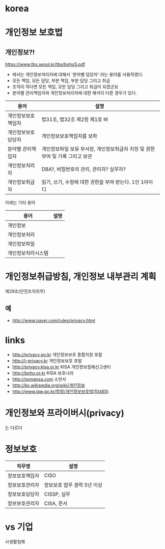 * korea

* 개인정보 보호법

** 개인정보?!

https://www.tbs.seoul.kr/tbs/boho5.pdf

- 에서는 개인정보처리자에 대해서 '분야별 담당자' 라는 용어를 사용하였다. 
- 모든 책임, 모든 담당, 부분 책임, 부분 담당 그리고 취급
- 조직이 작다면 모든 책임, 모든 담당 그리고 취급이 되겠군요
- 분야별 관리책임자와 개인정보처리자에 대한 해석이 다른 경우가 있다. 

| 용어               | 설명                                                                          |
|--------------------+-------------------------------------------------------------------------------|
| 개인정보보호책임자 | 법31조, 법32조 제2항 제1호 바                                                 |
| 개인정보보호담당자 | 개인정보보호책임자를 보좌                                                     |
| 분야별 관리책임자  | 개인정보파일 보유 부서장, 개인정보취급자 지정 및 권한부여 및 기록 그리고 보관 |
| 개인정보처리자     | DBA?, 비밀번호의 관리, 관리자? 실무자?                                        |
| 개인정보취급자     | 읽기, 쓰기, 수정에 대한 권한을 부여 받는다. 1인 1아이디                       |

아래는 기타 용어

| 용어               | 설명 |
|--------------------+------|
| 개인정보           |      |
| 개인정보처리       |      |
| 개인정보파일       |      |
| 개인정보처리시스템 |      |

* 개인정보취급방침, 개인정보 내부관리 계획

제29조(안전조치의무)

** 예

- http://www.naver.com/rules/privacy.html

* links

- http://privacy.go.kr 개인정보보호 종합지원 포탈
- http://i-privacy.kr 개인정보보호 포털
- http://privacy.kisa.or.kr KISA 개인정보침해신고센터
- http://boho.or.kr KISA 보호나라
- http://somansa.com 소만사
- http://ko.wikipedia.org/wiki/개인정보
- http://www.law.go.kr/법령/개인정보보호법(10465)

* 개인정보와 프라이버시(privacy)

는 다르다

* 정보보호

| 직무명         | 설명                        |
|----------------+-----------------------------|
| 정보보호책임자 | CISO                        |
| 정보보호관리자 | 정보보호 업무 경력 5년 이상 |
| 정보보호담당자 | CISSP, 실무                 |
| 정보보호관리자 | CISA, 문서                  |

* vs 기업

사생활침해
